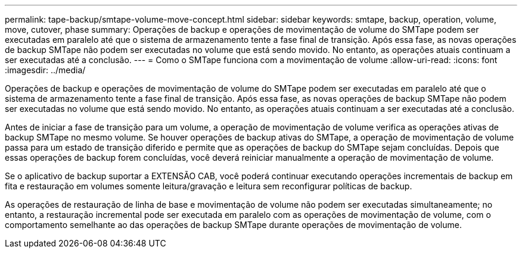 ---
permalink: tape-backup/smtape-volume-move-concept.html 
sidebar: sidebar 
keywords: smtape, backup, operation, volume, move, cutover, phase 
summary: Operações de backup e operações de movimentação de volume do SMTape podem ser executadas em paralelo até que o sistema de armazenamento tente a fase final de transição. Após essa fase, as novas operações de backup SMTape não podem ser executadas no volume que está sendo movido. No entanto, as operações atuais continuam a ser executadas até a conclusão. 
---
= Como o SMTape funciona com a movimentação de volume
:allow-uri-read: 
:icons: font
:imagesdir: ../media/


[role="lead"]
Operações de backup e operações de movimentação de volume do SMTape podem ser executadas em paralelo até que o sistema de armazenamento tente a fase final de transição. Após essa fase, as novas operações de backup SMTape não podem ser executadas no volume que está sendo movido. No entanto, as operações atuais continuam a ser executadas até a conclusão.

Antes de iniciar a fase de transição para um volume, a operação de movimentação de volume verifica as operações ativas de backup SMTape no mesmo volume. Se houver operações de backup ativas do SMTape, a operação de movimentação de volume passa para um estado de transição diferido e permite que as operações de backup do SMTape sejam concluídas. Depois que essas operações de backup forem concluídas, você deverá reiniciar manualmente a operação de movimentação de volume.

Se o aplicativo de backup suportar a EXTENSÃO CAB, você poderá continuar executando operações incrementais de backup em fita e restauração em volumes somente leitura/gravação e leitura sem reconfigurar políticas de backup.

As operações de restauração de linha de base e movimentação de volume não podem ser executadas simultaneamente; no entanto, a restauração incremental pode ser executada em paralelo com as operações de movimentação de volume, com o comportamento semelhante ao das operações de backup SMTape durante operações de movimentação de volume.
